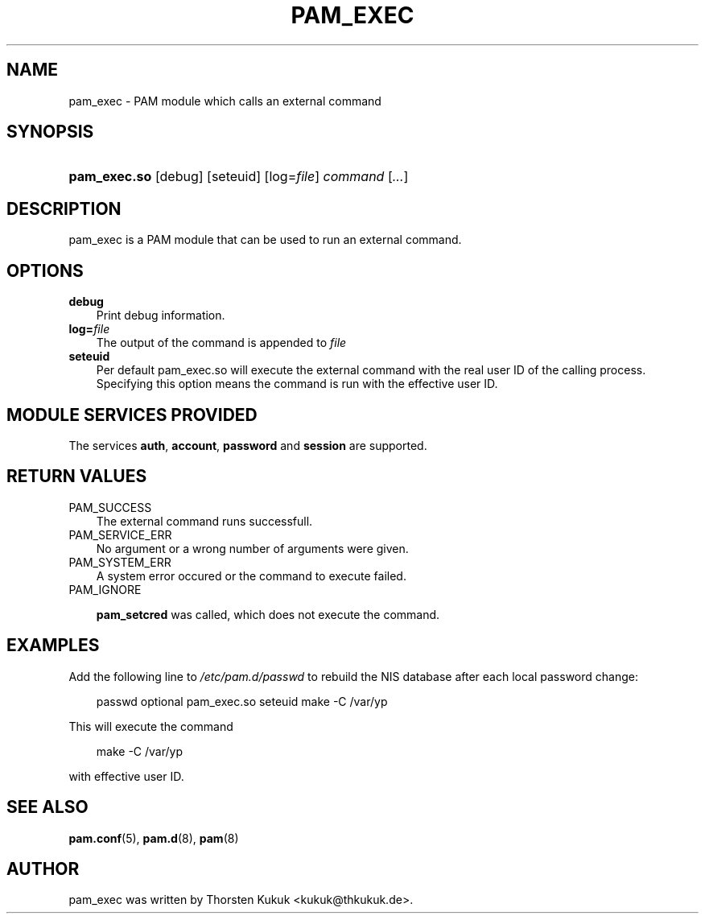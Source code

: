 .\"     Title: pam_exec
.\"    Author: 
.\" Generator: DocBook XSL Stylesheets v1.70.1 <http://docbook.sf.net/>
.\"      Date: 06/09/2006
.\"    Manual: Linux\-PAM Manual
.\"    Source: Linux\-PAM Manual
.\"
.TH "PAM_EXEC" "8" "06/09/2006" "Linux\-PAM Manual" "Linux\-PAM Manual"
.\" disable hyphenation
.nh
.\" disable justification (adjust text to left margin only)
.ad l
.SH "NAME"
pam_exec \- PAM module which calls an external command
.SH "SYNOPSIS"
.HP 12
\fBpam_exec.so\fR [debug] [seteuid] [log=\fIfile\fR] \fIcommand\fR [\fI...\fR]
.SH "DESCRIPTION"
.PP
pam_exec is a PAM module that can be used to run an external command.
.SH "OPTIONS"
.PP
.TP 3n
\fBdebug\fR
Print debug information.
.TP 3n
\fBlog=\fR\fB\fIfile\fR\fR
The output of the command is appended to
\fIfile\fR
.TP 3n
\fBseteuid\fR
Per default pam_exec.so will execute the external command with the real user ID of the calling process. Specifying this option means the command is run with the effective user ID.
.SH "MODULE SERVICES PROVIDED"
.PP
The services
\fBauth\fR,
\fBaccount\fR,
\fBpassword\fR
and
\fBsession\fR
are supported.
.SH "RETURN VALUES"
.PP
.TP 3n
PAM_SUCCESS
The external command runs successfull.
.TP 3n
PAM_SERVICE_ERR
No argument or a wrong number of arguments were given.
.TP 3n
PAM_SYSTEM_ERR
A system error occured or the command to execute failed.
.TP 3n
PAM_IGNORE

\fBpam_setcred\fR
was called, which does not execute the command.
.SH "EXAMPLES"
.PP
Add the following line to
\fI/etc/pam.d/passwd\fR
to rebuild the NIS database after each local password change:
.sp
.RS 3n
.nf
        passwd optional pam_exec.so seteuid make \-C /var/yp
      
.fi
.RE
.sp
This will execute the command
.sp
.RS 3n
.nf
make \-C /var/yp
.fi
.RE
.sp
with effective user ID.
.SH "SEE ALSO"
.PP

\fBpam.conf\fR(5),
\fBpam.d\fR(8),
\fBpam\fR(8)
.SH "AUTHOR"
.PP
pam_exec was written by Thorsten Kukuk <kukuk@thkukuk.de>.
